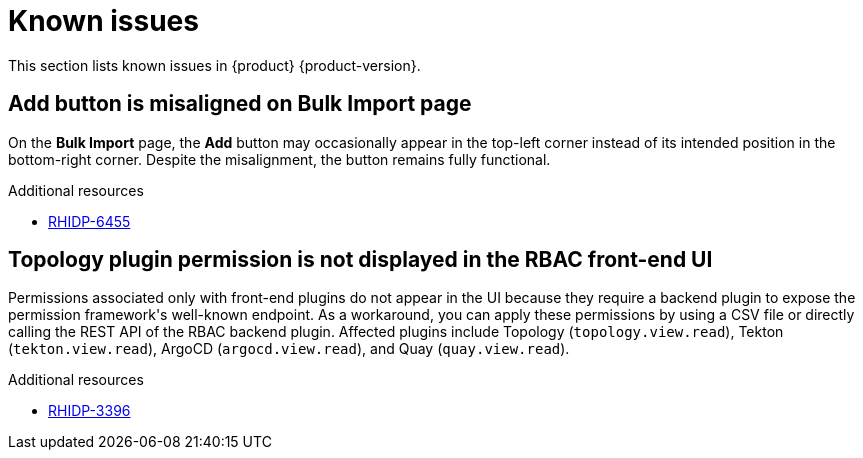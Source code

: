 :_content-type: REFERENCE
[id="known-issues"]
= Known issues

This section lists known issues in {product} {product-version}.

[id="known-issue-rhidp-6455"]
== Add button is misaligned on Bulk Import page

On the *Bulk Import* page, the *Add* button may occasionally appear in the top-left corner instead of its intended position in the bottom-right corner. Despite the misalignment, the button remains fully functional.

.Additional resources
* link:https://issues.redhat.com/browse/RHIDP-6455[RHIDP-6455]


[id="known-issue-rhidp-3396"]
== Topology plugin permission is not displayed in the RBAC front-end UI

Permissions associated only with front-end plugins do not appear in the UI because they require a backend plugin to expose the permission framework&#39;s well-known endpoint. As a workaround, you can apply these permissions by using a CSV file or directly calling the REST API of the RBAC backend plugin. Affected plugins include Topology (`topology.view.read`), Tekton (`tekton.view.read`), ArgoCD (`argocd.view.read`), and Quay (`quay.view.read`).


.Additional resources
* link:https://issues.redhat.com/browse/RHIDP-3396[RHIDP-3396]

